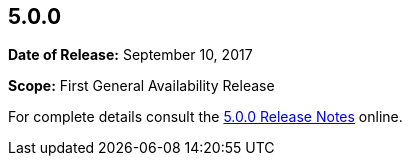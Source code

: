 [[release-notes-5.0.0]]
== 5.0.0

*Date of Release:* September 10, 2017

*Scope:* First General Availability Release

For complete details consult the
http://junit.org/junit5/docs/5.0.0/user-guide/#release-notes-5.0.0[5.0.0 Release Notes]
online.
